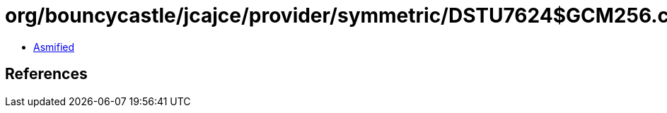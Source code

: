 = org/bouncycastle/jcajce/provider/symmetric/DSTU7624$GCM256.class

 - link:DSTU7624$GCM256-asmified.java[Asmified]

== References

